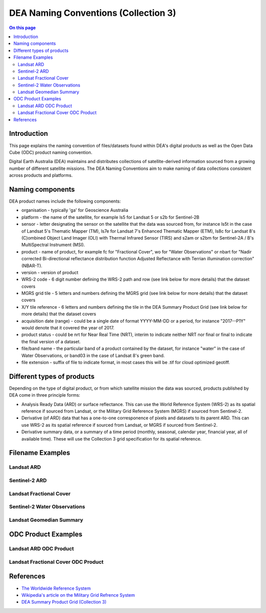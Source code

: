 DEA Naming Conventions (Collection 3) 
=====================================

.. contents:: On this page
   :local:
   :backlinks: none

Introduction
------------

This page explains the naming convention of files/datasets found within 
DEA's digital products as well as the Open Data Cube (ODC) product naming
convention.

Digital Earth Australia (DEA) maintains and distributes collections of
satellite-derived information sourced from a growing number of different
satellite missions.
The DEA Naming Conventions aim to make naming of data collections consistent 
across products and platforms.

Naming components
-----------------
DEA product names include the following components:

- organisation - typically 'ga' for Geoscience Australia
- platform - the name of the satellite, for example ls5 for Landsat 5 or 
  s2b for Sentinel-2B
- sensor - letter designating the sensor on the satellite that the data
  was sourced from, for instance ls5t in the case of Landsat 5's Thematic 
  Mapper (TM), ls7e for Landsat 7's Enhanced Thematic Mapper (ETM), ls8c
  for Landsat 8's (C)ombined Object Land Imager (OLI) with Thermal 
  Infrared Sensor (TIRS) and s2am or s2bm for Sentinel-2A / B's MultiSpectral
  Instrument (MSI).
- product - name of product, for example fc for "Fractional Cover", wo for
  "Water Observations" or nbart for "Nadir corrected Bi-directional reflectance
  distribution function Adjusted Reflectance with Terrian illumination 
  correction" (NBAR-T).
- version - version of product
- WRS-2 code - 6 digit number defining the WRS-2 path and row (see link 
  below for more details) that the dataset covers
- MGRS grid tile - 5 letters and numbers defining the MGRS grid (see link
  below for more details) that the dataset covers
- X/Y tile reference - 6 letters and numbers defining the tile in
  the DEA Summary Product Grid (see link below for more details) that the
  dataset covers
- acquisition date (range) - could be a single date of format YYYY-MM-DD or
  a period, for instance "2017--P1Y" would denote that it covered the year of
  2017.
- product status - could be nrt for Near Real Time (NRT), interim to indicate
  neither NRT nor final or final to indicate the final version of a dataset.
- file/band name - the particular band of a product contained by the dataset,
  for instance "water" in the case of Water Observations, or band03 in the case
  of Landsat 8's green band.
- file extension - suffix of file to indicate format, in most cases this will be
  .tif for cloud optimized geotiff.

Different types of products
---------------------------

Depending on the type of digital product, or from which satellite 
mission the data was sourced, products published by DEA come in three 
principle forms:

- Analysis Ready Data (ARD) or surface reflectance. This can use 
  the World Reference System (WRS-2) as its spatial reference if sourced 
  from Landsat, or the Military Grid Reference System (MGRS) if sourced 
  from Sentinel-2.
- Derivative (of ARD) data that has a one-to-one corresponence of 
  pixels and datasets to its parent ARD. This can use WRS-2 as its
  spatial reference if sourced from Landsat, or MGRS if sourced from Sentinel-2.
- Derivative summary data, or a summary of a time period (monthly,
  seasonal, calendar year, financial year, all of available time). These 
  will use the Collection 3 grid specification for its spatial reference.

Filename Examples
-----------------

Landsat ARD
^^^^^^^^^^^
|ard_ls_image|

Sentinel-2 ARD
^^^^^^^^^^^^^^
|ard_s2_image|

Landsat Fractional Cover
^^^^^^^^^^^^^^^^^^^^^^^^
|fc_ls_image|

Sentinel-2 Water Observations
^^^^^^^^^^^^^^^^^^^^^^^^^^^^^
|wo_s2_image|

Landsat Geomedian Summary
^^^^^^^^^^^^^^^^^^^^^^^^^
|summary_image|

ODC Product Examples
--------------------

Landsat ARD ODC Product
^^^^^^^^^^^^^^^^^^^^^^^
|odc_ard_image|

Landsat Fractional Cover ODC Product
^^^^^^^^^^^^^^^^^^^^^^^^^^^^^^^^^^^^
|odc_fc_image|

References
----------

-  `The Worldwide Reference 
   System <https://landsat.gsfc.nasa.gov/about/the-worldwide-reference-system/>`__
-  `Wikipedia's article on the Military Grid Refrence
   System <https://en.wikipedia.org/wiki/Military_Grid_Reference_System>`__
-  `DEA Summary Product Grid (Collection 3) </guides/reference/collection_3_summary_grid/>`__

.. |ard_ls_image| image:: /_files/reference/ARD_Landsat_Filename.svg
.. |ard_s2_image| image:: /_files/reference/ARD_S-2_Filename.svg
.. |fc_ls_image| image:: /_files/reference/Landsat_Fractional_Cover.svg
.. |wo_s2_image| image:: /_files/reference/S-2_Water_Observations.svg
.. |summary_image| image:: /_files/reference/Derivative_Summary_Product.svg
.. |odc_ard_image| image:: /_files/reference/ODC_Product_ID_LS_ARD.svg
.. |odc_fc_image| image:: /_files/reference/ODC_Product_ID_LS_FC.svg
